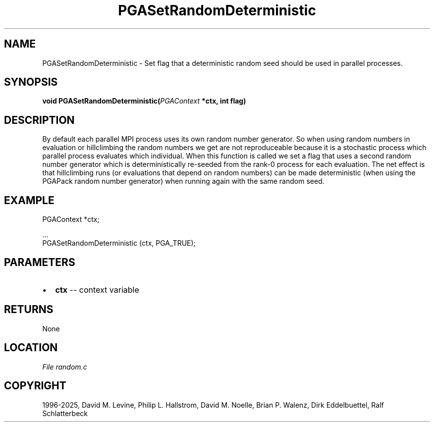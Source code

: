 .\" Man page generated from reStructuredText.
.
.
.nr rst2man-indent-level 0
.
.de1 rstReportMargin
\\$1 \\n[an-margin]
level \\n[rst2man-indent-level]
level margin: \\n[rst2man-indent\\n[rst2man-indent-level]]
-
\\n[rst2man-indent0]
\\n[rst2man-indent1]
\\n[rst2man-indent2]
..
.de1 INDENT
.\" .rstReportMargin pre:
. RS \\$1
. nr rst2man-indent\\n[rst2man-indent-level] \\n[an-margin]
. nr rst2man-indent-level +1
.\" .rstReportMargin post:
..
.de UNINDENT
. RE
.\" indent \\n[an-margin]
.\" old: \\n[rst2man-indent\\n[rst2man-indent-level]]
.nr rst2man-indent-level -1
.\" new: \\n[rst2man-indent\\n[rst2man-indent-level]]
.in \\n[rst2man-indent\\n[rst2man-indent-level]]u
..
.TH "PGASetRandomDeterministic" "3" "2025-04-19" "" "PGAPack"
.SH NAME
PGASetRandomDeterministic \- Set flag that a deterministic random seed should be used in parallel processes. 
.SH SYNOPSIS
.B void PGASetRandomDeterministic(\fI\%PGAContext\fP *ctx, int flag) 
.sp
.SH DESCRIPTION
.sp
By default each parallel MPI process uses its own random number
generator. So when using random numbers in evaluation or
hillclimbing the random numbers we get are not reproduceable because
it is a stochastic process which parallel process evaluates which
individual. When this function is called we set a flag that uses a
second random number generator which is deterministically re\-seeded
from the rank\-0 process for each evaluation. The net effect is that
hillclimbing runs (or evaluations that depend on random numbers) can
be made deterministic (when using the PGAPack random number
generator) when running again with the same random seed.
.SH EXAMPLE
.sp
.EX
PGAContext *ctx;

\&...
PGASetRandomDeterministic (ctx, PGA_TRUE);
.EE

 
.SH PARAMETERS
.IP \(bu 2
\fBctx\fP \-\- context variable 
.SH RETURNS
None
.SH LOCATION
\fI\%File random.c\fP
.SH COPYRIGHT
1996-2025, David M. Levine, Philip L. Hallstrom, David M. Noelle, Brian P. Walenz, Dirk Eddelbuettel, Ralf Schlatterbeck
.\" Generated by docutils manpage writer.
.
